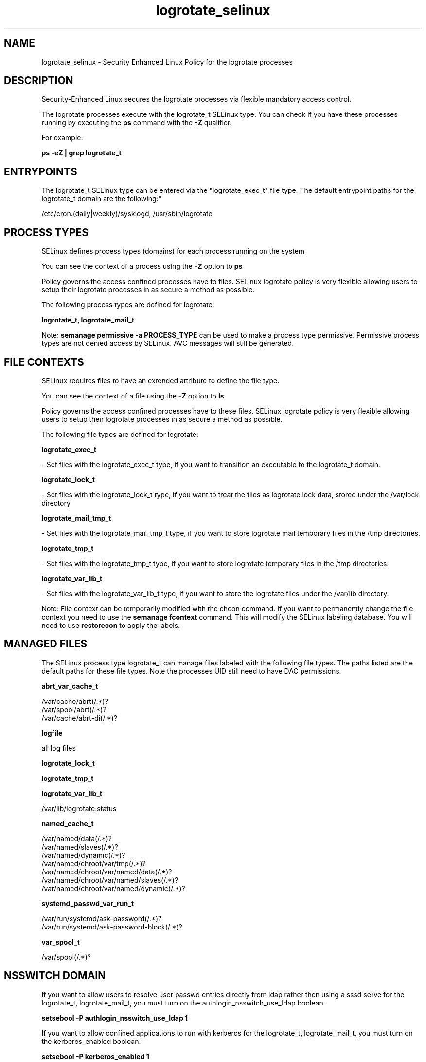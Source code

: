 .TH  "logrotate_selinux"  "8"  "12-10-19" "logrotate" "SELinux Policy documentation for logrotate"
.SH "NAME"
logrotate_selinux \- Security Enhanced Linux Policy for the logrotate processes
.SH "DESCRIPTION"

Security-Enhanced Linux secures the logrotate processes via flexible mandatory access control.

The logrotate processes execute with the logrotate_t SELinux type. You can check if you have these processes running by executing the \fBps\fP command with the \fB\-Z\fP qualifier. 

For example:

.B ps -eZ | grep logrotate_t


.SH "ENTRYPOINTS"

The logrotate_t SELinux type can be entered via the "logrotate_exec_t" file type.  The default entrypoint paths for the logrotate_t domain are the following:"

/etc/cron\.(daily|weekly)/sysklogd, /usr/sbin/logrotate
.SH PROCESS TYPES
SELinux defines process types (domains) for each process running on the system
.PP
You can see the context of a process using the \fB\-Z\fP option to \fBps\bP
.PP
Policy governs the access confined processes have to files. 
SELinux logrotate policy is very flexible allowing users to setup their logrotate processes in as secure a method as possible.
.PP 
The following process types are defined for logrotate:

.EX
.B logrotate_t, logrotate_mail_t 
.EE
.PP
Note: 
.B semanage permissive -a PROCESS_TYPE 
can be used to make a process type permissive. Permissive process types are not denied access by SELinux. AVC messages will still be generated.

.SH FILE CONTEXTS
SELinux requires files to have an extended attribute to define the file type. 
.PP
You can see the context of a file using the \fB\-Z\fP option to \fBls\bP
.PP
Policy governs the access confined processes have to these files. 
SELinux logrotate policy is very flexible allowing users to setup their logrotate processes in as secure a method as possible.
.PP 
The following file types are defined for logrotate:


.EX
.PP
.B logrotate_exec_t 
.EE

- Set files with the logrotate_exec_t type, if you want to transition an executable to the logrotate_t domain.


.EX
.PP
.B logrotate_lock_t 
.EE

- Set files with the logrotate_lock_t type, if you want to treat the files as logrotate lock data, stored under the /var/lock directory


.EX
.PP
.B logrotate_mail_tmp_t 
.EE

- Set files with the logrotate_mail_tmp_t type, if you want to store logrotate mail temporary files in the /tmp directories.


.EX
.PP
.B logrotate_tmp_t 
.EE

- Set files with the logrotate_tmp_t type, if you want to store logrotate temporary files in the /tmp directories.


.EX
.PP
.B logrotate_var_lib_t 
.EE

- Set files with the logrotate_var_lib_t type, if you want to store the logrotate files under the /var/lib directory.


.PP
Note: File context can be temporarily modified with the chcon command.  If you want to permanently change the file context you need to use the 
.B semanage fcontext 
command.  This will modify the SELinux labeling database.  You will need to use
.B restorecon
to apply the labels.

.SH "MANAGED FILES"

The SELinux process type logrotate_t can manage files labeled with the following file types.  The paths listed are the default paths for these file types.  Note the processes UID still need to have DAC permissions.

.br
.B abrt_var_cache_t

	/var/cache/abrt(/.*)?
.br
	/var/spool/abrt(/.*)?
.br
	/var/cache/abrt-di(/.*)?
.br

.br
.B logfile

	all log files
.br

.br
.B logrotate_lock_t


.br
.B logrotate_tmp_t


.br
.B logrotate_var_lib_t

	/var/lib/logrotate\.status
.br

.br
.B named_cache_t

	/var/named/data(/.*)?
.br
	/var/named/slaves(/.*)?
.br
	/var/named/dynamic(/.*)?
.br
	/var/named/chroot/var/tmp(/.*)?
.br
	/var/named/chroot/var/named/data(/.*)?
.br
	/var/named/chroot/var/named/slaves(/.*)?
.br
	/var/named/chroot/var/named/dynamic(/.*)?
.br

.br
.B systemd_passwd_var_run_t

	/var/run/systemd/ask-password(/.*)?
.br
	/var/run/systemd/ask-password-block(/.*)?
.br

.br
.B var_spool_t

	/var/spool(/.*)?
.br

.SH NSSWITCH DOMAIN

.PP
If you want to allow users to resolve user passwd entries directly from ldap rather then using a sssd serve for the logrotate_t, logrotate_mail_t, you must turn on the authlogin_nsswitch_use_ldap boolean.

.EX
.B setsebool -P authlogin_nsswitch_use_ldap 1
.EE

.PP
If you want to allow confined applications to run with kerberos for the logrotate_t, logrotate_mail_t, you must turn on the kerberos_enabled boolean.

.EX
.B setsebool -P kerberos_enabled 1
.EE

.SH "COMMANDS"
.B semanage fcontext
can also be used to manipulate default file context mappings.
.PP
.B semanage permissive
can also be used to manipulate whether or not a process type is permissive.
.PP
.B semanage module
can also be used to enable/disable/install/remove policy modules.

.PP
.B system-config-selinux 
is a GUI tool available to customize SELinux policy settings.

.SH AUTHOR	
This manual page was auto-generated using 
.B "sepolicy manpage"
by Daniel J Walsh.

.SH "SEE ALSO"
selinux(8), logrotate(8), semanage(8), restorecon(8), chcon(1), sepolicy(8)
